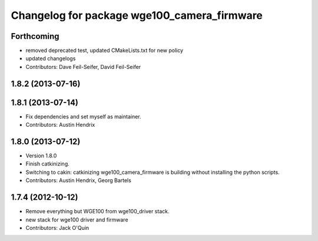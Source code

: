 ^^^^^^^^^^^^^^^^^^^^^^^^^^^^^^^^^^^^^^^^^^^^
Changelog for package wge100_camera_firmware
^^^^^^^^^^^^^^^^^^^^^^^^^^^^^^^^^^^^^^^^^^^^

Forthcoming
-----------
* removed deprecated test, updated CMakeLists.txt for new policy
* updated changelogs
* Contributors: Dave Feil-Seifer, David Feil-Seifer

1.8.2 (2013-07-16)
------------------

1.8.1 (2013-07-14)
------------------
* Fix dependencies and set myself as maintainer.
* Contributors: Austin Hendrix

1.8.0 (2013-07-12)
------------------
* Version 1.8.0
* Finish catkinizing.
* Switching to cakin: catkinizing wge100_camera_firmware is building without installing the python scripts.
* Contributors: Austin Hendrix, Georg Bartels

1.7.4 (2012-10-12)
------------------
* Remove everything but WGE100 from wge100_driver stack.
* new stack for wge100 driver and firmware
* Contributors: Jack O'Quin
